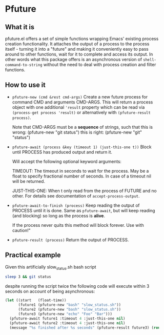 * Pfuture

** What it is

pfuture.el offers a set of simple functions wrapping Emacs' existing process creation functionality. It attaches
the output of a process to the process itself - turning it into a "future" and making it conveniently easy to pass around to other
functions, wait for it to complete and access its output. In other words what this package offers is an asynchronous version
of ~shell-command-to-string~ without the need to deal with process creation and filter functions.

** How to use it

 * ~pfuture-new (cmd &rest cmd-args)~
   Create a new future process for command CMD and arguments CMD-ARGS.
   This will return a process object with one additional ~'result~ property which
   can be read via ~(process-get process 'result)~ or alternatively with
   ~(pfuture-result process)~.

   Note that CMD-ARGS must be a *sequence* of strings, such that
   this is wrong: (pfuture-new "git status")
   this is right: (pfuture-new "git" "status")

 * ~pfuture-await (process &key (timeout 1) (just-this-one t))~
   Block until PROCESS has produced output and return it.

   Will accept the following optional keyword arguments:

   TIMEOUT: The timeout in seconds to wait for the process. May be a float to
   specify fractional number of seconds. In case of a timeout nil will be returned.

   JUST-THIS-ONE: When t only read from the process of FUTURE and no other. For
   details see documentation of ~accept-process-output~.

 * ~pfuture-await-to-finish (process)~
   Keep reading the output of PROCESS until it is done.
   Same as ~pfuture-await~, but will keep reading (and blocking) so long as the
   process is *alive*.

   If the process never quits this method will block forever. Use with caution!"

 * ~pfuture-result (process)~
   Return the output of PROCESS.

** Practical example

Given this artificially slow_status.sh bash script

#+BEGIN_SRC bash
  sleep 3 && git status
#+END_SRC

despite running the script twice the following code will execute within 3 seconds on account of being asynchronous:

#+BEGIN_SRC emacs-lisp
  (let ((start   (float-time))
        (future1 (pfuture-new "bash" "slow_status.sh"))
        (future2 (pfuture-new "bash" "slow_status.sh"))
        (future3 (pfuture-new "echo" "Foo" "Bar")))
    (pfuture-await future1 :timeout 4 :just-this-one nil)
    (pfuture-await future2 :timeout 4 :just-this-one nil)
    (message "%s finished after %s seconds" (pfuture-result future3) (round (- (float-time) start))))
#+END_SRC
